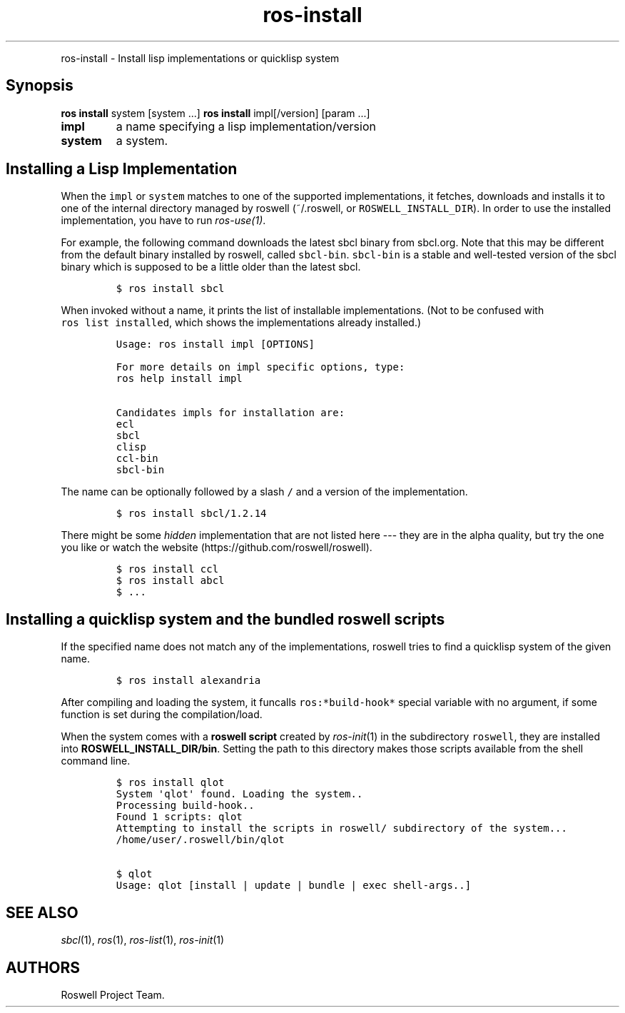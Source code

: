 .TH "ros-install" "1" "" "" ""
.nh \" Turn off hyphenation by default.
.PP
ros-install - Install lisp implementations or quicklisp system
.SH Synopsis
.PP
\f[B]ros install\f[] system [system ...] \f[B]ros install\f[]
impl[/version] [param ...]
.TP
.B impl
a name specifying a lisp implementation/version
.RS
.RE
.TP
.B system
a system.
.RS
.RE
.SH Installing a Lisp Implementation
.PP
When the \f[C]impl\f[] or \f[C]system\f[] matches to one of the
supported implementations, it fetches, downloads and installs it to one
of the internal directory managed by roswell (~/.roswell, or
\f[C]ROSWELL_INSTALL_DIR\f[]).
In order to use the installed implementation, you have to run
\f[I]ros-use(1)\f[].
.PP
For example, the following command downloads the latest sbcl binary from
sbcl.org.
Note that this may be different from the default binary installed by
roswell, called \f[C]sbcl-bin\f[].
\f[C]sbcl-bin\f[] is a stable and well-tested version of the sbcl binary
which is supposed to be a little older than the latest sbcl.
.IP
.nf
\f[C]
$\ ros\ install\ sbcl
\f[]
.fi
.PP
When invoked without a name, it prints the list of installable
implementations.
(Not to be confused with \f[C]ros\ list\ installed\f[], which shows the
implementations already installed.)
.IP
.nf
\f[C]
Usage:\ ros\ install\ impl\ [OPTIONS]

For\ more\ details\ on\ impl\ specific\ options,\ type:
ros\ help\ install\ impl

Candidates\ impls\ for\ installation\ are:
ecl
sbcl
clisp
ccl-bin
sbcl-bin
\f[]
.fi
.PP
The name can be optionally followed by a slash \f[C]/\f[] and a version
of the implementation.
.IP
.nf
\f[C]
$\ ros\ install\ sbcl/1.2.14
\f[]
.fi
.PP
There might be some \f[I]hidden\f[] implementation that are not listed
here --- they are in the alpha quality, but try the one you like or
watch the website (https://github.com/roswell/roswell).
.IP
.nf
\f[C]
$\ ros\ install\ ccl
$\ ros\ install\ abcl
$\ ...
\f[]
.fi
.SH Installing a quicklisp system and the bundled roswell scripts
.PP
If the specified name does not match any of the implementations, roswell
tries to find a quicklisp system of the given name.
.IP
.nf
\f[C]
$\ ros\ install\ alexandria
\f[]
.fi
.PP
After compiling and loading the system, it funcalls
\f[C]ros:*build-hook*\f[] special variable with no argument, if some
function is set during the compilation/load.
.PP
When the system comes with a \f[B]roswell script\f[] created by
\f[I]ros-init\f[](1) in the subdirectory \f[C]roswell\f[], they are
installed into \f[B]ROSWELL_INSTALL_DIR/bin\f[].
Setting the path to this directory makes those scripts available from
the shell command line.
.IP
.nf
\f[C]
$\ ros\ install\ qlot
System\ \[aq]qlot\[aq]\ found.\ Loading\ the\ system..
Processing\ build-hook..
Found\ 1\ scripts:\ qlot
Attempting\ to\ install\ the\ scripts\ in\ roswell/\ subdirectory\ of\ the\ system...
/home/user/.roswell/bin/qlot

$\ qlot
Usage:\ qlot\ [install\ |\ update\ |\ bundle\ |\ exec\ shell-args..]
\f[]
.fi
.SH SEE ALSO
.PP
\f[I]sbcl\f[](1), \f[I]ros\f[](1), \f[I]ros-list\f[](1),
\f[I]ros-init\f[](1)
.SH AUTHORS
Roswell Project Team.
